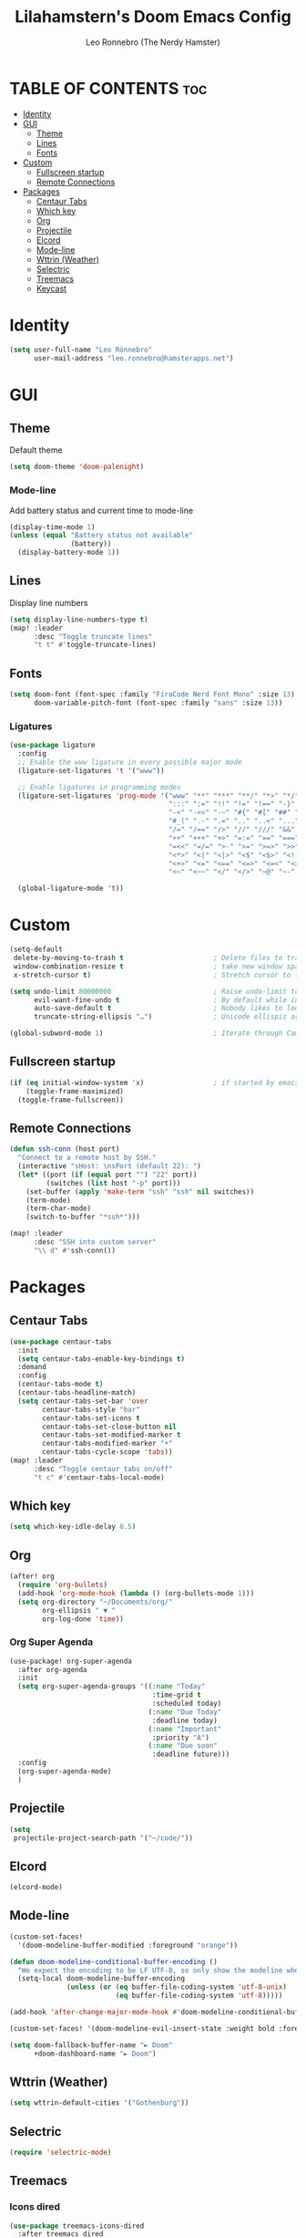 #+TITLE: Lilahamstern's Doom Emacs Config
#+AUTHOR: Leo Ronnebro (The Nerdy Hamster)
#+STARTUP: showstars

* TABLE OF CONTENTS :toc:
- [[#identity][Identity]]
- [[#gui][GUI]]
  - [[#theme][Theme]]
  - [[#lines][Lines]]
  - [[#fonts][Fonts]]
- [[#custom][Custom]]
  - [[#fullscreen-startup][Fullscreen startup]]
  - [[#remote-connections][Remote Connections]]
- [[#packages][Packages]]
  - [[#centaur-tabs][Centaur Tabs]]
  - [[#which-key][Which key]]
  - [[#org][Org]]
  - [[#projectile][Projectile]]
  - [[#elcord][Elcord]]
  - [[#mode-line][Mode-line]]
  - [[#wttrin-weather][Wttrin (Weather)]]
  - [[#selectric][Selectric]]
  - [[#treemacs][Treemacs]]
  - [[#keycast][Keycast]]

* Identity
#+begin_src emacs-lisp :tangle yes
(setq user-full-name "Leo Rönnebro"
      user-mail-address "leo.ronnebro@hamsterapps.net")
#+end_src

* GUI
** Theme
Default theme
#+begin_src emacs-lisp :tangle yes
(setq doom-theme 'doom-palenight)
#+end_src
*** Mode-line
Add battery status and current time to mode-line
#+begin_src emacs-lisp :tangle yes
(display-time-mode 1)                             
(unless (equal "Battery status not available"
               (battery))
  (display-battery-mode 1))
#+end_src
** Lines
Display line numbers
#+begin_src emacs-lisp :tangle yes
(setq display-line-numbers-type t)
(map! :leader
      :desc "Toggle truncate lines"
      "t t" #'toggle-truncate-lines)
#+end_src
** Fonts
#+begin_src emacs-lisp :tangle yes
(setq doom-font (font-spec :family "FiraCode Nerd Font Mono" :size 13)
      doom-variable-pitch-font (font-spec :family "sans" :size 13))
#+end_src
*** Ligatures
#+begin_src emacs-lisp :tangle yes
(use-package ligature
  :config
  ;; Enable the www ligature in every possible major mode
  (ligature-set-ligatures 't '("www"))

  ;; Enable ligatures in programming modes
  (ligature-set-ligatures 'prog-mode '("www" "**" "***" "**/" "*>" "*/" "\\\\" "\\\\\\" "{-" "::"
                                       ":::" ":=" "!!" "!=" "!==" "-}" "----" "-->" "->" "->>"
                                       "-<" "-<<" "-~" "#{" "#[" "##" "###" "####" "#(" "#?" "#_"
                                       "#_(" ".-" ".=" ".." "..<" "..." "?=" "??" ";;" "/*" "/**"
                                       "/=" "/==" "/>" "//" "///" "&&" "||" "||=" "|=" "|>" "^=" "$>"
                                       "++" "+++" "+>" "=:=" "==" "===" "==>" "=>" "=>>" "<="
                                       "=<<" "=/=" ">-" ">=" ">=>" ">>" ">>-" ">>=" ">>>" "<*"
                                       "<*>" "<|" "<|>" "<$" "<$>" "<!--" "<-" "<--" "<->" "<+"
                                       "<+>" "<=" "<==" "<=>" "<=<" "<>" "<<" "<<-" "<<=" "<<<"
                                       "<~" "<~~" "</" "</>" "~@" "~-" "~>" "~~" "~~>" "%%"))

  (global-ligature-mode 't))
#+end_src
* Custom
#+begin_src emacs-lisp :tangle yes
(setq-default
 delete-by-moving-to-trash t                      ; Delete files to trash
 window-combination-resize t                      ; take new window space from all other windows (not just current)
 x-stretch-cursor t)                              ; Stretch cursor to the glyph width

(setq undo-limit 80000000                         ; Raise undo-limit to 80Mb
      evil-want-fine-undo t                       ; By default while in insert all changes are one big blob. Be more granular
      auto-save-default t                         ; Nobody likes to loose work, I certainly don't
      truncate-string-ellipsis "…")               ; Unicode ellispis are nicer than "...", and also save /precious/ space

(global-subword-mode 1)                           ; Iterate through CamelCase words
#+end_src
** Fullscreen startup
#+begin_src emacs-lisp :tangle yes
(if (eq initial-window-system 'x)                 ; if started by emacs command or desktop file
    (toggle-frame-maximized)
  (toggle-frame-fullscreen))
#+end_src
** Remote Connections
#+begin_src emacs-lisp :tangle yes
(defun ssh-conn (host port)
  "Connect to a remote host by SSH."
  (interactive "sHost: \nsPort (default 22): ")
  (let* ((port (if (equal port "") "22" port))
         (switches (list host "-p" port)))
    (set-buffer (apply 'make-term "ssh" "ssh" nil switches))
    (term-mode)
    (term-char-mode)
    (switch-to-buffer "*ssh*")))
#+end_src

#+begin_src emacs-lisp :tangle yes
(map! :leader
      :desc "SSH into custom server"
      "\\ d" #'ssh-conn())
#+end_src


* Packages
** Centaur Tabs
#+begin_src emacs-lisp :tangle yes
(use-package centaur-tabs
  :init
  (setq centaur-tabs-enable-key-bindings t)
  :demand
  :config
  (centaur-tabs-mode t)
  (centaur-tabs-headline-match)
  (setq centaur-tabs-set-bar 'over
        centaur-tabs-style "bar"
        centaur-tabs-set-icons t
        centaur-tabs-set-close-button nil
        centaur-tabs-set-modified-marker t
        centaur-tabs-modified-marker "•"
        centaur-tabs-cycle-scope 'tabs))
(map! :leader
      :desc "Toggle centaur tabs on/off"
      "t c" #'centaur-tabs-local-mode)
#+end_src
** Which key
#+begin_src emacs-lisp :tangle yes
(setq which-key-idle-delay 0.5)
#+end_src
** Org
#+begin_src emacs-lisp :tangle yes
(after! org
  (require 'org-bullets)
  (add-hook 'org-mode-hook (lambda () (org-bullets-mode 1)))
  (setq org-directory "~/Documents/org/"
        org-ellipsis " ▼ "
        org-log-done 'time))
#+end_src

*** Org Super Agenda
#+begin_src emacs-lisp :tangle yes
(use-package! org-super-agenda
  :after org-agenda
  :init
  (setq org-super-agenda-groups '((:name "Today"
                                   :time-grid t
                                   :scheduled today)
                                  (:name "Due Today"
                                   :deadline today)
                                  (:name "Important"
                                   :priority "A")
                                  (:name "Due soon"
                                   :deadline future)))
  :config
  (org-super-agenda-mode)
  )
#+end_src
** Projectile
#+begin_src emacs-lisp :tangle yes
(setq
 projectile-project-search-path '("~/code/"))
#+end_src
** Elcord
#+begin_src emacs-lisp :tangle yes
(elcord-mode)
#+end_src
** Mode-line
#+begin_src emacs-lisp :tangle yes
(custom-set-faces!
  '(doom-modeline-buffer-modified :foreground "orange"))

(defun doom-modeline-conditional-buffer-encoding ()
  "We expect the encoding to be LF UTF-8, so only show the modeline when this is not the case"
  (setq-local doom-modeline-buffer-encoding
              (unless (or (eq buffer-file-coding-system 'utf-8-unix)
                          (eq buffer-file-coding-system 'utf-8)))))

(add-hook 'after-change-major-mode-hook #'doom-modeline-conditional-buffer-encoding)

(custom-set-faces! '(doom-modeline-evil-insert-state :weight bold :foreground "#339CDB"))

(setq doom-fallback-buffer-name "► Doom"
      +doom-dashboard-name "► Doom")
#+end_src
** Wttrin (Weather)
#+begin_src emacs-lisp :tangle yes
(setq wttrin-default-cities '("Gothenburg"))
#+end_src
** Selectric
#+begin_src emacs-lisp :tangle yes
(require 'selectric-mode)
#+end_src
** Treemacs
*** Icons dired
#+begin_src emacs-lisp :tangle yes
(use-package treemacs-icons-dired
  :after treemacs dired
  :ensure t
  :config (treemacs-icons-dired-mode))
#+end_src
** Keycast
#+begin_src emacs-lisp :tangle yes
(use-package! keycast
  :commands keycast-mode
  :config
  (define-minor-mode keycast-mode
    "Show current command and its key binding in the mode line."
    :global t
    (if keycast-mode
        (progn
          (add-hook 'pre-command-hook 'keycast-mode-line-update t)
          (add-to-list 'global-mode-string '("" mode-line-keycast " ")))
      (remove-hook 'pre-command-hook 'keycast-mode-line-update)
      (setq global-mode-string (remove '("" mode-line-keycast " ") global-mode-string))))
  (custom-set-faces!
    '(keycast-command :inherit doom-modeline-debug
                      :height 0.9)
    '(keycast-key :inherit custom-modified
                  :height 1.1
                  :weight bold)))
#+end_src
